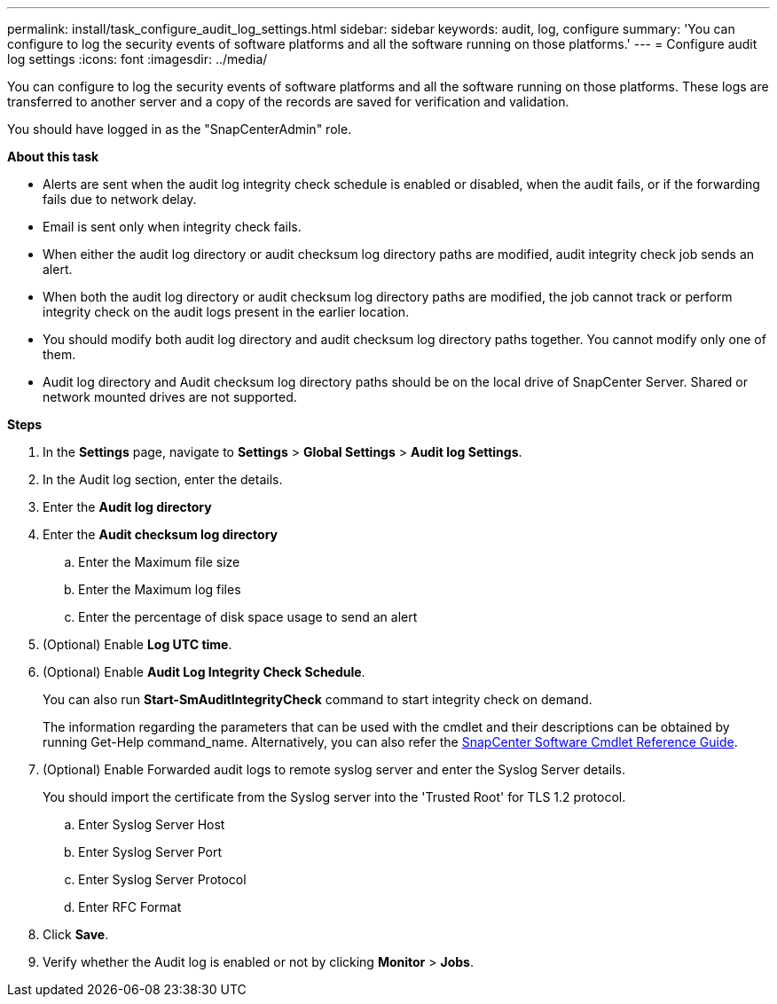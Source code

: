---
permalink: install/task_configure_audit_log_settings.html
sidebar: sidebar
keywords: audit, log, configure
summary: 'You can configure to log the security events of software platforms and all the software running on those platforms.'
---
= Configure audit log settings
:icons: font
:imagesdir: ../media/

[.lead]
You can configure to log the security events of software platforms and all the software running on those platforms. These logs are transferred to another server and a copy of the records are saved for verification and validation. 

You should have logged in as the "SnapCenterAdmin" role.

*About this task*

* Alerts are sent when the audit log integrity check schedule is enabled or disabled, when the audit fails, or if the forwarding fails due to network delay.
* Email is sent only when integrity check fails.
* When either the audit log directory or audit checksum log directory paths are modified, audit integrity check job sends an alert.
* When both the audit log directory or audit checksum log directory paths are modified, the job cannot track or perform integrity check on the audit logs present in the earlier location.
* You should modify both audit log directory and audit checksum log directory paths together. You cannot modify only one of them.
* Audit log directory and Audit checksum log directory paths should be on the local drive of SnapCenter Server.  Shared or network mounted drives are not supported.

*Steps*

. In the *Settings* page, navigate to *Settings* > *Global Settings* > *Audit log Settings*.
. In the Audit log section, enter the details.
. Enter the *Audit log directory*
. Enter the *Audit checksum log directory*
.. Enter the Maximum file size
.. Enter the Maximum log files
.. Enter the percentage of disk space usage to send an alert 
. (Optional) Enable *Log UTC time*.  
. (Optional) Enable *Audit Log Integrity Check Schedule*.
+
You can also run *Start-SmAuditIntegrityCheck* command to start integrity check on demand. 
+
The information regarding the parameters that can be used with the cmdlet and their descriptions can be obtained by running Get-Help command_name. Alternatively, you can also refer the https://library.netapp.com/ecm/ecm_download_file/ECMLP2885482[SnapCenter Software Cmdlet Reference Guide^].
. (Optional) Enable Forwarded audit logs to remote syslog server and enter the Syslog Server details.
+
You should import the certificate from the Syslog server into the 'Trusted Root' for TLS 1.2 protocol.
+
.. Enter Syslog Server Host
.. Enter Syslog Server Port
.. Enter Syslog Server Protocol
.. Enter RFC Format
. Click *Save*.
. Verify whether the Audit log is enabled or not by clicking *Monitor* > *Jobs*.

